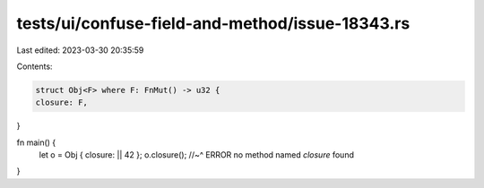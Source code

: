 tests/ui/confuse-field-and-method/issue-18343.rs
================================================

Last edited: 2023-03-30 20:35:59

Contents:

.. code-block:: rs

    struct Obj<F> where F: FnMut() -> u32 {
    closure: F,
}

fn main() {
    let o = Obj { closure: || 42 };
    o.closure();
    //~^ ERROR no method named `closure` found
}


